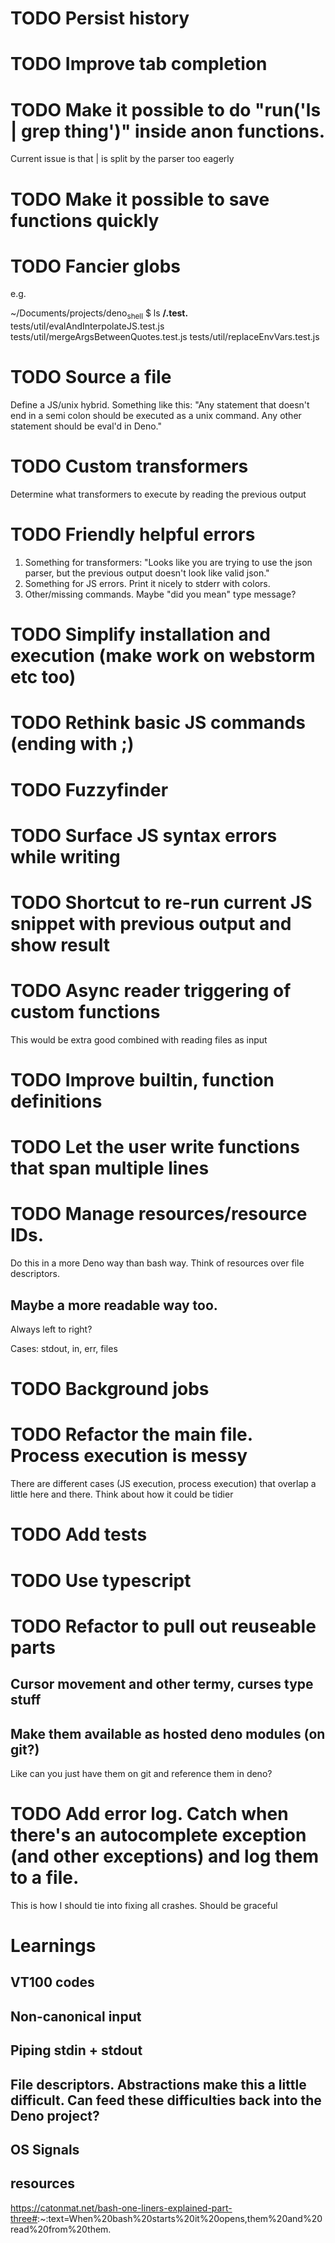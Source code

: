 * TODO Persist history
* TODO Improve tab completion
* TODO Make it possible to do "run('ls | grep thing')" inside anon functions.
Current issue is that | is split by the parser too eagerly

* TODO Make it possible to save functions quickly
* TODO Fancier globs
e.g.

~/Documents/projects/deno_shell $ ls **/*.test.*
tests/util/evalAndInterpolateJS.test.js   tests/util/mergeArgsBetweenQuotes.test.js tests/util/replaceEnvVars.test.js

* TODO Source a file
Define a JS/unix hybrid. Something like this:
"Any statement that doesn't end in a semi colon should be executed as a unix command.
Any other statement should be eval'd in Deno."

* TODO Custom transformers
Determine what transformers to execute by reading the previous output

* TODO Friendly helpful errors
1. Something for transformers: "Looks like you are trying to use the json parser, but the previous output doesn't look like valid json."
1. Something for JS errors. Print it nicely to stderr with colors.
1. Other/missing commands. Maybe "did you mean" type message?

* TODO Simplify installation and execution (make work on webstorm etc too)
* TODO Rethink basic JS commands (ending with ;)
* TODO Fuzzyfinder
* TODO Surface JS syntax errors while writing
* TODO Shortcut to re-run current JS snippet with previous output and show result
* TODO Async reader triggering of custom functions
This would be extra good combined with reading files as input
* TODO Improve builtin, function definitions
* TODO Let the user write functions that span multiple lines

* TODO Manage resources/resource IDs.

Do this in a more Deno way than bash way. Think of resources over file descriptors.

** Maybe a more readable way too.

Always left to right?

Cases: stdout, in, err, files

* TODO Background jobs

* TODO Refactor the main file. Process execution is messy
There are different cases (JS execution, process execution) that overlap a little here and there.
Think about how it could be tidier
* TODO Add tests
* TODO Use typescript
* TODO Refactor to pull out reuseable parts
** Cursor movement and other termy, curses type stuff
** Make them available as hosted deno modules (on git?)
Like can you just have them on git and reference them in deno?
* TODO Add error log. Catch when there's an autocomplete exception (and other exceptions) and log them to a file.
This is how I should tie into fixing all crashes. Should be graceful


* Learnings

** VT100 codes
** Non-canonical input
** Piping stdin + stdout
** File descriptors. Abstractions make this a little difficult. Can feed these difficulties back into the Deno project?
** OS Signals

** resources
https://catonmat.net/bash-one-liners-explained-part-three#:~:text=When%20bash%20starts%20it%20opens,them%20and%20read%20from%20them.